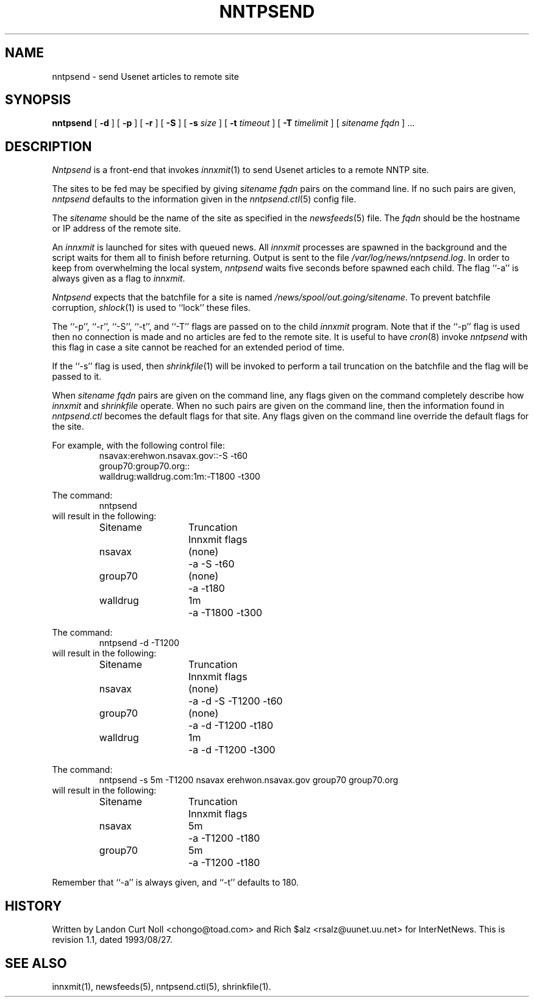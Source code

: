 .TH NNTPSEND 8
.SH NAME
nntpsend \- send Usenet articles to remote site
.SH SYNOPSIS
.B nntpsend
[
.B \-d
]
[
.B \-p
]
[
.B \-r
]
[
.B \-S
]
[
.BI \-s " size"
]
[
.BI \-t " timeout"
]
[
.BI \-T " timelimit"
]
[
.I sitename
.I fqdn
] ...
.SH DESCRIPTION
.I Nntpsend
is a front-end that invokes
.IR innxmit (1)
to send Usenet articles to a remote NNTP site.
.PP
The sites to be fed may be specified by giving
.I sitename
.I fqdn
pairs on the command line.
If no such pairs are given,
.I nntpsend
defaults to the information given in the
.IR nntpsend.ctl (5)
config file.
.PP
The
.I sitename
should be the name of the site as specified in the
.IR newsfeeds (5) 
file.
The 
.I fqdn 
should be the hostname or IP address of the remote site.
.PP
An
.I innxmit
is launched for sites with queued news.
All
.I innxmit
processes are spawned in the background and the script waits for
them all to finish before returning.
Output is sent to the file
.\" =()<.IR @<_PATH_MOST_LOGS>@/nntpsend.log .>()=
.IR /var/log/news/nntpsend.log .
In order to keep from overwhelming the local system, 
.I nntpsend
waits five seconds before spawned each child.
The flag ``\-a'' is always given as a flag to
.IR innxmit .
.PP
.I Nntpsend
expects that the batchfile for a site is named
.\" =()<.IR @<_PATH_BATCHDIR>@/sitename .>()=
.IR /news/spool/out.going/sitename .
To prevent batchfile corruption,
.IR shlock (1)
is used to ``lock'' these files.
.PP
The ``\-p'', ``\-r'', ``\-S'', ``-t'', and ``-T'' flags are passed on to
the child
.I innxmit
program.
Note that if the ``\-p'' flag is used then no connection is made and
no articles are fed to the remote site.
It is useful to have
.IR cron (8)
invoke
.I nntpsend
with this flag in case a site cannot be reached for an extended period of time.
.PP
If the ``\-s'' flag is used, then
.IR shrinkfile (1)
will be invoked to perform a tail truncation on the batchfile and the flag
will be passed to it.
.PP
When
.I sitename
.I fqdn
pairs are given on the command line, 
any flags given on the command completely describe how
.I innxmit
and
.I shrinkfile
operate.
When no such pairs are given on the command line, then
the information found in
.I nntpsend.ctl
becomes the default flags for that site.
Any flags given on the command line override the default flags
for the site.
.PP
For example, with the following control file:
.RS
.nf
nsavax:erehwon.nsavax.gov::-S -t60
group70:group70.org::
walldrug:walldrug.com:1m:-T1800 -t300
.fi
.RE
.PP
The command:
.RS
nntpsend
.RE
will result in the following:
.RS
.nf
.ta \w'sitename   'u +\w'truncation   'u
Sitename	Truncation	Innxmit flags
nsavax	(none)	\-a \-S \-t60
group70	(none)	\-a \-t180
walldrug	1m	\-a \-T1800 \-t300
.fi
.RE
.PP
The command:
.RS
nntpsend \-d \-T1200
.RE
will result in the following:
.RS
.nf
.ta \w'sitename   'u +\w'truncation   'u
Sitename	Truncation	Innxmit flags
nsavax	(none)	\-a \-d \-S \-T1200 \-t60
group70	(none)	\-a \-d \-T1200 \-t180
walldrug	1m	\-a \-d \-T1200 \-t300
.fi
.RE
.PP
The command:
.RS
nntpsend \-s 5m \-T1200 nsavax erehwon.nsavax.gov group70 group70.org
.RE
will result in the following:
.RS
.nf
.ta \w'sitename   'u +\w'truncation   'u
Sitename	Truncation	Innxmit flags
nsavax	5m	\-a \-T1200 \-t180
group70	5m	\-a \-T1200 \-t180
.fi
.RE
.PP
Remember that ``\-a'' is always given, and ``\-t'' defaults to 180.
.SH HISTORY
Written by Landon Curt Noll <chongo@toad.com>
and Rich $alz <rsalz@uunet.uu.net> for InterNetNews.
.de R$
This is revision \\$3, dated \\$4.
..
.R$ $Id: nntpsend.8,v 1.1 1993/08/27 02:46:06 alm Exp $
.SH "SEE ALSO"
innxmit(1), 
newsfeeds(5),
nntpsend.ctl(5),
shrinkfile(1).
